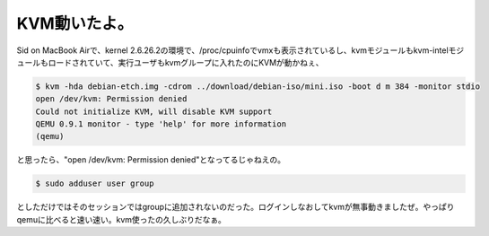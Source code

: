 KVM動いたよ。
=============

Sid on MacBook Airで、kernel 2.6.26.2の環境で、/proc/cpuinfoでvmxも表示されているし、kvmモジュールもkvm-intelモジュールもロードされていて、実行ユーザもkvmグループに入れたのにKVMが動かねぇ、


.. code-block:: sh


   $ kvm -hda debian-etch.img -cdrom ../download/debian-iso/mini.iso -boot d m 384 -monitor stdio
   open /dev/kvm: Permission denied
   Could not initialize KVM, will disable KVM support
   QEMU 0.9.1 monitor - type 'help' for more information
   (qemu) 


と思ったら、"open /dev/kvm: Permission denied"となってるじゃねえの。


.. code-block:: sh


   $ sudo adduser user group


としただけではそのセッションではgroupに追加されないのだった。ログインしなおしてkvmが無事動きましたぜ。やっぱりqemuに比べると速い速い。kvm使ったの久しぶりだなぁ。






.. author:: default
.. categories:: Debian,MacBook,virt.,computer
.. tags::
.. comments::

